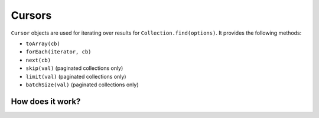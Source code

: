 -------
Cursors
-------

``Cursor`` objects are used for iterating over results for ``Collection.find(options)``. It provides the following methods:

- ``toArray(cb)``
- ``forEach(iterator, cb)``
- ``next(cb)``
- ``skip(val)`` (paginated collections only)
- ``limit(val)`` (paginated collections only)
- ``batchSize(val)`` (paginated collections only)

*****************
How does it work?
*****************
